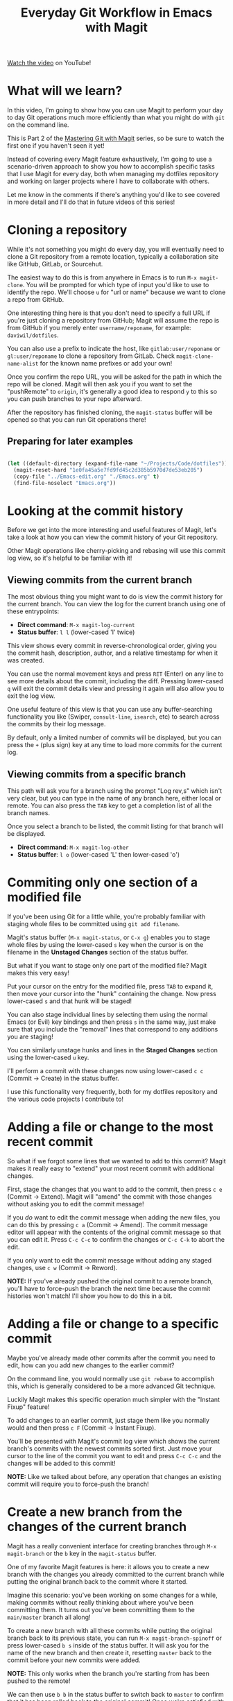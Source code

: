#+title: Everyday Git Workflow in Emacs with Magit

[[https://youtu.be/qPfJoeQCIvA][Watch the video]] on YouTube!

* What will we learn?

In this video, I'm going to show how you can use Magit to perform your day to day Git operations much more efficiently than what you might do with =git= on the command line.

This is Part 2 of the [[https://www.youtube.com/watch?v=_zfvQkJsYwI&list=PLEoMzSkcN8oMc34dTjyFmTUWbXTKrNfZA][Mastering Git with Magit]] series, so be sure to watch the first one if you haven't seen it yet!

Instead of covering every Magit feature exhaustively, I'm going to use a scenario-driven approach to show you how to accomplish specific tasks that I use Magit for every day, both when managing my dotfiles repository and working on larger projects where I have to collaborate with others.

Let me know in the comments if there's anything you'd like to see covered in more detail and I'll do that in future videos of this series!

* Cloning a repository

While it's not something you might do every day, you will eventually need to clone a Git repository from a remote location, typically a collaboration site like GitHub, GitLab, or Sourcehut.

The easiest way to do this is from anywhere in Emacs is to run =M-x magit-clone=.  You will be prompted for which type of input you'd like to use to identify the repo.  We'll choose ~u~ for "url or name" because we want to clone a repo from GitHub.

One interesting thing here is that you don't need to specify a full URL if you're just cloning a repository from GitHub; Magit will assume the repo is from GitHub if you merely enter =username/reponame=, for example: =daviwil/dotfiles=.

You can also use a prefix to indicate the host, like =gitlab:user/reponame= or =gl:user/reponame= to clone a repository from GitLab.  Check =magit-clone-name-alist= for the known name prefixes or add your own!

Once you confirm the repo URL, you will be asked for the path in which the repo will be cloned.  Magit will then ask you if you want to set the "pushRemote" to =origin=, it's generally a good idea to respond =y= to this so you can push branches to your repo afterward.

After the repository has finished cloning, the =magit-status= buffer will be opened so that you can run Git operations there!

** Preparing for later examples

#+begin_src emacs-lisp

  (let ((default-directory (expand-file-name "~/Projects/Code/dotfiles")))
    (magit-reset-hard "1e0fa45a5e7fd9fd45c2d385b5970d7de53eb205")
    (copy-file "../Emacs-edit.org" "./Emacs.org" t)
    (find-file-noselect "Emacs.org"))

#+end_src

* Looking at the commit history

Before we get into the more interesting and useful features of Magit, let's take a look at how you can view the commit history of your Git repository.

Other Magit operations like cherry-picking and rebasing will use this commit log view, so it's helpful to be familiar with it!

** Viewing commits from the current branch

The most obvious thing you might want to do is view the commit history for the current branch.  You can view the log for the current branch using one of these entrypoints:

- *Direct command*: =M-x magit-log-current=
- *Status buffer*: ~l l~ (lower-cased 'l' twice)

This view shows every commit in reverse-chronological order, giving you the commit hash, description, author, and a relative timestamp for when it was created.

You can use the normal movement keys and press ~RET~ (Enter) on any line to see more details about the commit, including the diff.  Pressing lower-cased ~q~ will exit the commit details view and pressing it again will also allow you to exit the log view.

One useful feature of this view is that you can use any buffer-searching functionality you like (Swiper, =consult-line=, =isearch=, etc) to search across the commits by their log message.

By default, only a limited number of commits will be displayed, but you can press the ~+~ (plus sign) key at any time to load more commits for the current log.

** Viewing commits from a specific branch

This path will ask you for a branch using the prompt "Log rev,s" which isn't very clear, but you can type in the name of any branch here, either local or remote.  You can also press the ~TAB~ key to get a completion list of all the branch names.

Once you select a branch to be listed, the commit listing for that branch will be displayed.

- *Direct command*: =M-x magit-log-other=
- *Status buffer*: ~l o~ (lower-cased 'L' then lower-cased 'o')

* Commiting only one section of a modified file

If you've been using Git for a little while, you're probably familiar with staging whole files to be committed using =git add filename=.

Magit's status buffer (=M-x magit-status=, or ~C-x g~) enables you to stage whole files by using the lower-cased ~s~ key when the cursor is on the filename in the *Unstaged Changes* section of the status buffer.

But what if you want to stage only one part of the modified file?  Magit makes this very easy!

Put your cursor on the entry for the modified file, press ~TAB~ to expand it, then move your cursor into the "hunk" containing the change.  Now press lower-cased ~s~ and that hunk will be staged!

You can also stage individual lines by selecting them using the normal Emacs (or Evil) key bindings and then press ~s~ in the same way, just make sure that you include the "removal" lines that correspond to any additions you are staging!

You can similarly unstage hunks and lines in the *Staged Changes* section using the lower-cased ~u~ key.

I'll perform a commit with these changes now using lower-cased ~c c~ (Commit -> Create) in the status buffer.

I use this functionality very frequently, both for my dotfiles repository and the various code projects I contribute to!

* Adding a file or change to the most recent commit

So what if we forgot some lines that we wanted to add to this commit?  Magit makes it really easy to "extend" your most recent commit with additional changes.

First, stage the changes that you want to add to the commit, then press ~c e~ (Commit -> Extend).  Magit will "amend" the commit with those changes without asking you to edit the commit message!

If you /do/ want to edit the commit message when adding the new files, you can do this by pressing ~c a~ (Commit -> Amend).  The commit message editor will appear with the contents of the original commit message so that you can edit it.  Press ~C-c C-c~ to confirm the changes or ~C-c C-k~ to abort the edit.

If you only want to edit the commit message without adding any staged changes, use ~c w~ (Commit -> Reword).

*NOTE:* If you've already pushed the original commit to a remote branch, you'll have to force-push the branch the next time because the commit histories won't match!  I'll show you how to do this in a bit.

* Adding a file or change to a specific commit

Maybe you've already made other commits after the commit you need to edit, how can you add new changes to the earlier commit?

On the command line, you would normally use =git rebase= to accomplish this, which is generally considered to be a more advanced Git technique.

Luckily Magit makes this specific operation much simpler with the "Instant Fixup" feature!

To add changes to an earlier commit, just stage them like you normally would and then press ~c F~ (Commit -> Instant Fixup).

You'll be presented with Magit's commit log view which shows the current branch's commits with the newest commits sorted first.  Just move your cursor to the line of the commit you want to edit and press ~C-c C-c~ and the changes will be added to this commit!

*NOTE:* Like we talked about before, any operation that changes an existing commit will require you to force-push the branch!

* Create a new branch from the changes of the current branch

Magit has a really convenient interface for creating branches through =M-x magit-branch= or the ~b~ key in the =magit-status= buffer.

One of my favorite Magit features is here: it allows you to create a new branch with the changes you already committed to the current branch while putting the original branch back to the commit where it started.

Imagine this scenario: you've been working on some changes for a while, making commits without really thinking about where you've been committing them.  It turns out you've been committing them to the =main/master= branch all along!

To create a new branch with all these commits while putting the original branch back to its previous state, you can run =M-x magit-branch-spinoff= or press lower-cased ~b s~ inside of the status buffer.  It will ask you for the name of the new branch and then create it, resetting =master= back to the commit before your new commits were added.

*NOTE:* This only works when the branch you're starting from has been pushed to the remote!

We can then use ~b b~ in the status buffer to switch back to =master= to confirm that it has been rolled back to the original commit!  Once we're satisfied with that, we can use ~b b~ again to select the new branch we created.

* Pushing a local branch to a remote

Once you've made a few commits to a branch, you'll eventually need to push those commits to a remote location (like GitHub) so that you can share or collarborate with others.

Magit has a very convenient interface for this which enables you to do all the things you might do on the command line with just a few key presses:

** Pushing a new local branch to a remote

Usually when you create a new branch, there won't be a matching branch on the remote repository yet.

To push the new branch we created, we can press ~P p~ (upper-cased 'P' then lower-cased 'p') while in the =magit-status= buffer.

This will create the branch on the remote called =origin= and push the commits from the local branch to this new remote branch.

You can also see that the "Push:" entry in the repo status section at the top of the status buffer now mentions the remote branch!

** Pushing new changes to an existing branch

If you make a new commit on the current branch, you can push it to the same remote branch by pressing ~P p~ in the status buffer again.

Magit remembers the branch that you pushed to the last time so you can always use ~P p~ to push there again!

** Pushing a branch that has had its commits modified

In a couple of examples before, I showed how you can edit existing commits by adding more changes or rewording the commit message.

If you've done this, the only way to push those changes to the same branch is to use the ~-f~ argument when you launch the /Push/ panel with ~P~!

*NOTE:* Enabling this option will *overwrite* the remote branch with the commits in the local branch, so make sure you are only force-pushing to a branch that is not =main= or =master=!  Changing the commit history makes it really difficult for collaborators to pull your changes.

* Saving local changes for later

There will be times where you'll need to move uncommitted local changes out of the way so that you can perform some other Git operation like a pull or rebase.

Git provides a command for this called =git stash=, it basically saves your uncommitted changes and clears them from your local folder so that they don't show up in =git status= any longer.

In Magit, you can stash changes from the =magit-status= buffer by pressing ~z z~ (Stash -> Both).  This will create a local stash entry for those changes after prompting you for a description for the stash.

You can now view the stashed changes by expanding the *Stashes* list on the status buffer.

You can restore the latest stash by running ~z p~ (Stash -> Pop) which will restore the stashed changes and delete the stash entry.  If you want to keep the stash entry around you can use ~z a~ (Stash -> Apply) instead!

* Pulling new commits from a remote into a local branch

Regardless of whether you're working on your dotfiles repo or collaborating with others on a project, you'll eventually need to pull commits from a remote repository.

From the =magit-status= buffer, you can press the ~F~ key to open the *Pull* panel.

To pull any new changes from the remote version of the current local branch, you can press ~p~ (or ~F p~ from the status buffer) to pull the latest commits from the remote.

This will fetch the latest commits from the selected remote and then attempt to pull them into the current branch!

If you receive an error saying that there are uncommitted local changes, use the ~z z~ (stash) command we talked about before to stash those local changes before pulling the remote changes!

** Pulling new changes from another branch

The option I use more often when working on a branch is ~F u~ which enables you to pull from an "upstream" branch, local or remote, for example =origin/main= or =origin/master=.

You can also use ~F e~ to choose any local or remote branch without saving it as your upstream!

** Rebasing local changes onto the new commits

You'll inevitably need to pull new commits from another branch (like =main= or =master=) into your current branch before you can merge it back into the main branch.

You can easily do this by turning on the *rebase* option in the *Pull* panel by pressing the ~r~ key: ~F r~.  Now when you pull this branch, the commits you've made will be replayed on top of the branch you are pulling from.

If your changes apply cleanly to the changes you're pulling from the remote branch, everything should finish smoothly!  However if there are merge conflicts with the new commits, you will need to make edits to fix those before you can proceed with the rebase.

After all merge markers have been cleaned up and all files are staged, you can press ~r r~ to continue the rebase operation and ~C-c C-c~ to confirm the updated commit.

We'll cover how you can deal with merge conflicts in the next episode of this series!  I'll also describe =git rebase= in more detail since this is only a very brief introduction to it.

** Fetching without pulling changes

If you merely want to fetch the latest branches and commits from the remote repository without pulling them into your local branch, you can follow a different path:

Open =magit-status= and press ~f p~ to fetch the =origin= repository or ~f u~ to fetch from the configured =upstream= repository.  You will now be able to check out branches or list commits from the remote!

* Discarding unwanted changes

Let's say you've been making changes in your repo that you later decide that you no longer need.  Instead of going back to those files to undo the changes, you can use the *Discard* action of the status buffer to get rid of them!

In the status buffer, you can put your cursor on any file, hunk, or line and press ~k~ to discard the change.  Typically you will be prompted to confirm before it actually gets discarded.

*NOTE:* If you're using =evil-collection= with =evil-mode=, the key will be ~x~ instead!

This also works for untracked files!  This is usually faster than going to the command line to delete the unwanted files.

* Adding a file to .gitignore

Perhaps you've got a file in the repository that you never want to see in the *Untracked Files* section because it doesn't belong in the repository.  Normally you'd add that to your =.gitignore= file in the repo.

Magit can help with this!  Put your cursor on the file and press ~i~ to raise the *Gitignore* panel which has 3 options:

- ~t~: Add the file to the repo-level =.gitignore= file
- ~s~: Add the file to a =.gitignore= file in the folder where the file lives
- ~p~: Ignore the file "privately" in your local clone of the repo without editing =.gitignore=

Upon pressing any of these keys, you'll be prompted for the actual file pattern to add to the ignore file, usually the first suggestion is the one you should use!

Magit will now create the =.gitignore= file if it doesn't exist and then add it to *Staged Changes* for you.  Just commit the file to make the change permanent!

* What's next?

In the next video, I'll show you how to do even more advanced Git operations like rebasing, cherry picking, and managing the reflog.  If you're a programmer that uses Git to collaborate with others on a daily basis, Magit will make your life a lot easier!

If you have any questions about what we covered today, leave a note in the comments!

Support Jonas on GitHub sponsors: https://github.com/sponsors/tarsius
